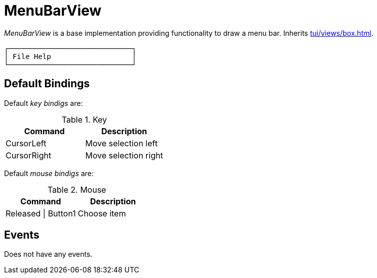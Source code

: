 [[tui-views-menubar]]
= MenuBarView
:page-section-summary-toc: 1

ifndef::snippets[:snippets: ../../../../../src/test/java/org/springframework/shell/docs]

_MenuBarView_ is a base implementation providing functionality to draw a menu bar.
Inherits xref:tui/views/box.adoc[].

[source, text]
----
┌─────────────────────────────┐
│ File Help                   │
└─────────────────────────────┘
----

== Default Bindings
Default _key bindigs_ are:

.Key
|===
|Command |Description

|CursorLeft
|Move selection left

|CursorRight
|Move selection right

|===

Default _mouse bindigs_ are:

.Mouse
|===
|Command |Description

|Released \| Button1
|Choose item

|===

== Events
Does not have any events.
